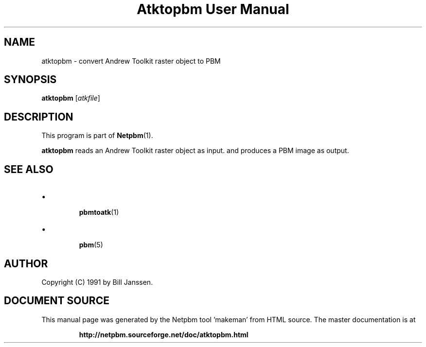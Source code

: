 \
.\" This man page was generated by the Netpbm tool 'makeman' from HTML source.
.\" Do not hand-hack it!  If you have bug fixes or improvements, please find
.\" the corresponding HTML page on the Netpbm website, generate a patch
.\" against that, and send it to the Netpbm maintainer.
.TH "Atktopbm User Manual" 0 "26 September 1991" "netpbm documentation"

.SH NAME
atktopbm - convert Andrew Toolkit raster object to PBM

.UN synopsis
.SH SYNOPSIS

\fBatktopbm\fP [\fIatkfile\fP]

.UN description
.SH DESCRIPTION
.PP
This program is part of
.BR "Netpbm" (1)\c
\&.
.PP
\fBatktopbm\fP reads an Andrew Toolkit raster object as input.
and produces a PBM image as output.

.UN seealso
.SH SEE ALSO


.IP \(bu

.BR "pbmtoatk" (1)\c
\&
.IP \(bu

.BR "pbm" (5)\c
\&



.UN author
.SH AUTHOR

Copyright (C) 1991 by Bill Janssen.
.SH DOCUMENT SOURCE
This manual page was generated by the Netpbm tool 'makeman' from HTML
source.  The master documentation is at
.IP
.B http://netpbm.sourceforge.net/doc/atktopbm.html
.PP